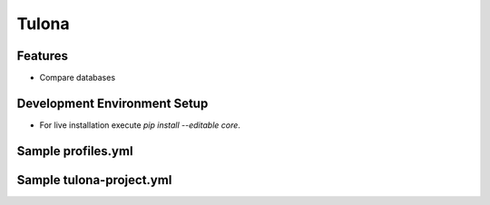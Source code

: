 Tulona
======

Features
--------
* Compare databases


Development Environment Setup
-----------------------------
* For live installation execute `pip install --editable core`.


Sample profiles.yml
----------------------
.. code-block:: yml
  :linenos:
  integration_project: # project_name
    profiles:
      pgdb:
        type: postgres
        host: db_pg
        port: 5432
        dbname: postgres
        username: postgres
        password: postgres
      mydb:
        type: mysql
        host: db_mysql
        port: 3306
        dbname: db
        username: user
        password: password
      snowflake:
        account: snowflake_account
        warehouse: dev_x_small
        database: dev_stage
        schema: user_schema
        user: dev_user
        private_key: 'rsa_key.p8'
        private_key_passphrase: 444444
      mssql:
        connection_string: 'DRIVER={ODBC Driver 18 for SQL Server};SERVER=dagger;DATABASE=test;UID=user;PWD=password'

Sample tulona-project.yml
-------------------------
.. code-block:: yml
  :linenos:
  version: '2.0'
  name: integration_project
  config-version: 1

  engine: pandas # supported engines: pandas
  outdir: output # the folder comparison result is written into

  # This is just the list of data sources, doesn't mean tulona will run tasks for all of them.
  # Datasources need to be picked in the CLI command to run tasks against.
  # Datasources can be present at database, schema as well as table level granularity.
  # Mentioning only database means both databases has (or should have) same schemas and tables.
  # Sames goes for skipping table names.
  # IMPORTANT: Names must be unique
  datasources:
    - name: postgres_postgres
      connection_profile: pgdb
      database: postgres
    - name: mysql_db
      connection_profile: mydb
      database: db
    - name: postgres_postgres_public
      connection_profile: pgdb
      database: postgres
      schema: public
    - name: mysql_db_db
      connection_profile: mydb
      database: db
      schema: db
    - name: postgres_postgres_public_reports
      connection_profile: pgdb
      database: postgres
      schema: public
      table: reports
    - name: mysql_db_db_reports
      connection_profile: mydb
      database: db
      schema: db
      table: reports
